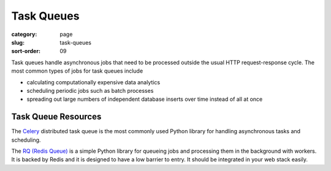 ===========
Task Queues
===========

:category: page
:slug: task-queues
:sort-order: 09

Task queues handle asynchronous jobs that need to be processed outside the
usual HTTP request-response cycle. The most common types of jobs for task 
queues include

* calculating computationally expensive data analytics

* scheduling periodic jobs such as batch processes

* spreading out large numbers of independent database inserts over time 
  instead of all at once


Task Queue Resources
--------------------
The `Celery <http://www.celeryproject.org/>`_ distributed task queue is the
most commonly used Python library for handling asynchronous tasks and 
scheduling.

The `RQ (Redis Queue) <http://python-rq.org/>`_ is a simple Python
library for queueing jobs and processing them in the background with workers.
It is backed by Redis and it is designed to have a low barrier to entry.
It should be integrated in your web stack easily.

